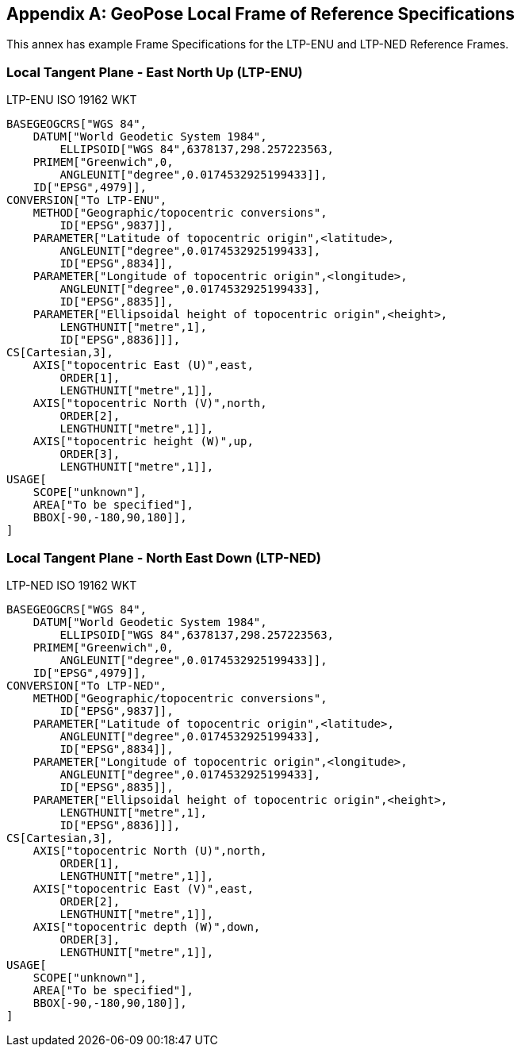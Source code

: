 [[annex-D]]
[appendix,obligation=informative]
== GeoPose Local Frame of Reference Specifications

This annex has example Frame Specifications for the LTP-ENU and LTP-NED Reference Frames.

=== Local Tangent Plane - East North Up (LTP-ENU)

LTP-ENU ISO 19162 WKT

[%unnumbered]
----
BASEGEOGCRS["WGS 84",
    DATUM["World Geodetic System 1984",
        ELLIPSOID["WGS 84",6378137,298.257223563,
    PRIMEM["Greenwich",0,
        ANGLEUNIT["degree",0.0174532925199433]],
    ID["EPSG",4979]],
CONVERSION["To LTP-ENU",
    METHOD["Geographic/topocentric conversions",
        ID["EPSG",9837]],
    PARAMETER["Latitude of topocentric origin",<latitude>,
        ANGLEUNIT["degree",0.0174532925199433],
        ID["EPSG",8834]],
    PARAMETER["Longitude of topocentric origin",<longitude>,
        ANGLEUNIT["degree",0.0174532925199433],
        ID["EPSG",8835]],
    PARAMETER["Ellipsoidal height of topocentric origin",<height>,
        LENGTHUNIT["metre",1],
        ID["EPSG",8836]]],
CS[Cartesian,3],
    AXIS["topocentric East (U)",east,
        ORDER[1],
        LENGTHUNIT["metre",1]],
    AXIS["topocentric North (V)",north,
        ORDER[2],
        LENGTHUNIT["metre",1]],
    AXIS["topocentric height (W)",up,
        ORDER[3],
        LENGTHUNIT["metre",1]],
USAGE[
    SCOPE["unknown"],
    AREA["To be specified"],
    BBOX[-90,-180,90,180]],
]
----

=== Local Tangent Plane - North East Down (LTP-NED)

LTP-NED ISO 19162 WKT

[%unnumbered]
----
BASEGEOGCRS["WGS 84",
    DATUM["World Geodetic System 1984",
        ELLIPSOID["WGS 84",6378137,298.257223563,
    PRIMEM["Greenwich",0,
        ANGLEUNIT["degree",0.0174532925199433]],
    ID["EPSG",4979]],
CONVERSION["To LTP-NED",
    METHOD["Geographic/topocentric conversions",
        ID["EPSG",9837]],
    PARAMETER["Latitude of topocentric origin",<latitude>,
        ANGLEUNIT["degree",0.0174532925199433],
        ID["EPSG",8834]],
    PARAMETER["Longitude of topocentric origin",<longitude>,
        ANGLEUNIT["degree",0.0174532925199433],
        ID["EPSG",8835]],
    PARAMETER["Ellipsoidal height of topocentric origin",<height>,
        LENGTHUNIT["metre",1],
        ID["EPSG",8836]]],
CS[Cartesian,3],
    AXIS["topocentric North (U)",north,
        ORDER[1],
        LENGTHUNIT["metre",1]],
    AXIS["topocentric East (V)",east,
        ORDER[2],
        LENGTHUNIT["metre",1]],
    AXIS["topocentric depth (W)",down,
        ORDER[3],
        LENGTHUNIT["metre",1]],
USAGE[
    SCOPE["unknown"],
    AREA["To be specified"],
    BBOX[-90,-180,90,180]],
]
----

